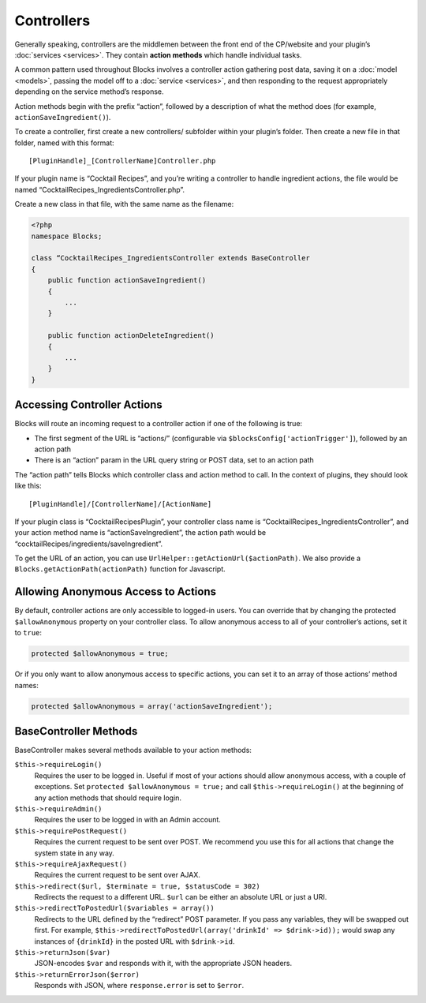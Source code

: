 Controllers
===========

Generally speaking, controllers are the middlemen between the front end of the CP/website and your plugin’s :doc:`services <services>`. They contain **action methods** which handle individual tasks.

A common pattern used throughout Blocks involves a controller action gathering post data, saving it on a :doc:`model <models>`, passing the model off to a :doc:`service <services>`, and then responding to the request appropriately depending on the service method’s response.

Action methods begin with the prefix “action”, followed by a description of what the method does (for example, ``actionSaveIngredient()``).

To create a controller, first create a new controllers/ subfolder within your plugin’s folder. Then create a new file in that folder, named with this format::

    [PluginHandle]_[ControllerName]Controller.php

If your plugin name is “Cocktail Recipes”, and you’re writing a controller to handle ingredient actions, the file would be named “CocktailRecipes_IngredientsController.php”.

Create a new class in that file, with the same name as the filename:

.. code-block:: php

   <?php
   namespace Blocks;

   class “CocktailRecipes_IngredientsController extends BaseController
   {
       public function actionSaveIngredient()
       {
           ...
       }

       public function actionDeleteIngredient()
       {
           ...
       }
   }


Accessing Controller Actions
----------------------------

Blocks will route an incoming request to a controller action if one of the following is true:

* The first segment of the URL is “actions/” (configurable via ``$blocksConfig['actionTrigger']``), followed by an action path
* There is an “action” param in the URL query string or POST data, set to an action path

The “action path” tells Blocks which controller class and action method to call. In the context of plugins, they should look like this::

  [PluginHandle]/[ControllerName]/[ActionName]

If your plugin class is “CocktailRecipesPlugin”, your controller class name is “CocktailRecipes_IngredientsController”, and your action method name is “actionSaveIngredient”, the action path would be “cocktailRecipes/ingredients/saveIngredient”.

To get the URL of an action, you can use ``UrlHelper::getActionUrl($actionPath)``. We also provide a ``Blocks.getActionPath(actionPath)`` function for Javascript.


Allowing Anonymous Access to Actions
------------------------------------

By default, controller actions are only accessible to logged-in users. You can override that by changing the protected ``$allowAnonymous`` property on your controller class. To allow anonymous access to all of your controller’s actions, set it to ``true``:

.. code-block:: php

   protected $allowAnonymous = true;

Or if you only want to allow anonymous access to specific actions, you can set it to an array of those actions’ method names:

.. code-block:: php

   protected $allowAnonymous = array('actionSaveIngredient');


BaseController Methods
----------------------

BaseController makes several methods available to your action methods:

``$this->requireLogin()``
	Requires the user to be logged in. Useful if most of your actions should allow anonymous access, with a couple of exceptions. Set ``protected $allowAnonymous = true;`` and call ``$this->requireLogin()`` at the beginning of any action methods that should require login.

``$this->requireAdmin()``
	Requires the user to be logged in with an Admin account.

``$this->requirePostRequest()``
	Requires the current request to be sent over POST. We recommend you use this for all actions that change the system state in any way.

``$this->requireAjaxRequest()``
	Requires the current request to be sent over AJAX.

``$this->redirect($url, $terminate = true, $statusCode = 302)``
	Redirects the request to a different URL. ``$url`` can be either an absolute URL or just a URI.

``$this->redirectToPostedUrl($variables = array())``
	Redirects to the URL defined by the “redirect” POST parameter. If you pass any variables, they will be swapped out first. For example, ``$this->redirectToPostedUrl(array('drinkId' => $drink->id));`` would swap any instances of ``{drinkId}`` in the posted URL with ``$drink->id``.

``$this->returnJson($var)``
	JSON-encodes ``$var`` and responds with it, with the appropriate JSON headers.

``$this->returnErrorJson($error)``
	Responds with JSON, where ``response.error`` is set to ``$error``.
